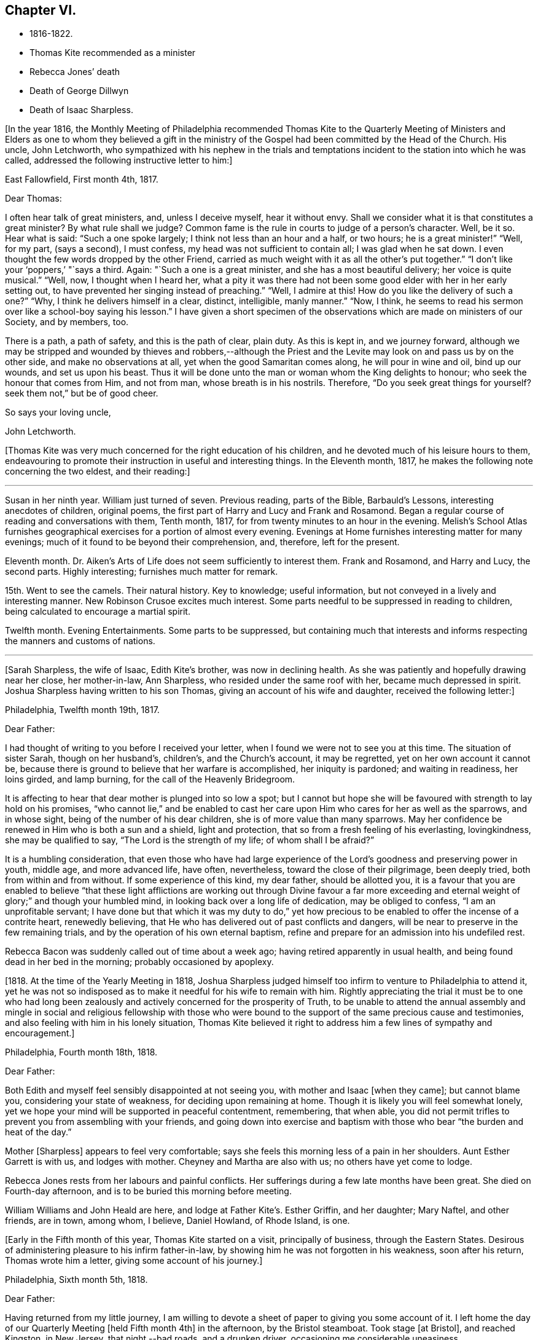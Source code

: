 == Chapter VI.

[.chapter-synopsis]
* 1816-1822.
* Thomas Kite recommended as a minister
* Rebecca Jones`' death
* Death of George Dillwyn
* Death of Isaac Sharpless.

+++[+++In the year 1816,
the Monthly Meeting of Philadelphia recommended Thomas Kite to the Quarterly
Meeting of Ministers and Elders as one to whom they believed a gift in the
ministry of the Gospel had been committed by the Head of the Church.
His uncle, John Letchworth,
who sympathized with his nephew in the trials and temptations
incident to the station into which he was called,
addressed the following instructive letter to him:]

[.embedded-content-document.letter]
--

[.signed-section-context-open]
East Fallowfield, First month 4th, 1817.

[.salutation]
Dear Thomas:

I often hear talk of great ministers, and, unless I deceive myself,
hear it without envy.
Shall we consider what it is that constitutes a great minister?
By what rule shall we judge?
Common fame is the rule in courts to judge of a person`'s character.
Well, be it so.
Hear what is said: "`Such a one spoke largely; I think not less than an hour and a half,
or two hours; he is a great minister!`" "`Well, for my part, (says a second),
I must confess, my head was not sufficient to contain all; I was glad when he sat down.
I even thought the few words dropped by the other Friend,
carried as much weight with it as all the other`'s put together.`"
"`I don`'t like your '`poppers,`' "`says a third.
Again: "`Such a one is a great minister, and she has a most beautiful delivery;
her voice is quite musical.`"
"`Well, now, I thought when I heard her,
what a pity it was there had not been some good elder with her in her early setting out,
to have prevented her singing instead of preaching.`"
"`Well, I admire at this!
How do you like the delivery of such a one?`"
"`Why, I think he delivers himself in a clear, distinct, intelligible, manly manner.`"
"`Now, I think, he seems to read his sermon over like a school-boy saying his lesson.`"
I have given a short specimen of the observations which
are made on ministers of our Society,
and by members, too.

There is a path, a path of safety, and this is the path of clear, plain duty.
As this is kept in, and we journey forward,
although we may be stripped and wounded by thieves and robbers,--although
the Priest and the Levite may look on and pass us by on the other side,
and make no observations at all, yet when the good Samaritan comes along,
he will pour in wine and oil, bind up our wounds, and set us upon his beast.
Thus it will be done unto the man or woman whom the King delights to honour;
who seek the honour that comes from Him, and not from man,
whose breath is in his nostrils.
Therefore, "`Do you seek great things for yourself?
seek them not,`" but be of good cheer.

[.signed-section-closing]
So says your loving uncle,

[.signed-section-signature]
John Letchworth.

--

+++[+++Thomas Kite was very much concerned for the right education of his children,
and he devoted much of his leisure hours to them,
endeavouring to promote their instruction in useful and interesting things.
In the Eleventh month, 1817, he makes the following note concerning the two eldest,
and their reading:]

[.small-break]
'''

Susan in her ninth year.
William just turned of seven.
Previous reading, parts of the Bible, Barbauld`'s Lessons,
interesting anecdotes of children, original poems,
the first part of Harry and Lucy and Frank and Rosamond.
Began a regular course of reading and conversations with them, Tenth month, 1817,
for from twenty minutes to an hour in the evening.
Melish`'s School Atlas furnishes geographical
exercises for a portion of almost every evening.
Evenings at Home furnishes interesting matter for many evenings;
much of it found to be beyond their comprehension, and, therefore, left for the present.

Eleventh month.
Dr. Aiken`'s Arts of Life does not seem sufficiently to interest them.
Frank and Rosamond, and Harry and Lucy, the second parts.
Highly interesting; furnishes much matter for remark.

15th. Went to see the camels.
Their natural history.
Key to knowledge; useful information, but not conveyed in a lively and interesting manner.
New Robinson Crusoe excites much interest.
Some parts needful to be suppressed in reading to children,
being calculated to encourage a martial spirit.

Twelfth month.
Evening Entertainments.
Some parts to be suppressed,
but containing much that interests and informs
respecting the manners and customs of nations.

[.small-break]
'''

[Sarah Sharpless, the wife of Isaac, Edith Kite`'s brother, was now in declining health.
As she was patiently and hopefully drawing near her close, her mother-in-law,
Ann Sharpless, who resided under the same roof with her, became much depressed in spirit.
Joshua Sharpless having written to his son Thomas,
giving an account of his wife and daughter, received the following letter:]

[.embedded-content-document.letter]
--

[.signed-section-context-open]
Philadelphia, Twelfth month 19th, 1817.

[.salutation]
Dear Father:

I had thought of writing to you before I received your letter,
when I found we were not to see you at this time.
The situation of sister Sarah, though on her husband`'s, children`'s,
and the Church`'s account, it may be regretted, yet on her own account it cannot be,
because there is ground to believe that her warfare is accomplished,
her iniquity is pardoned; and waiting in readiness, her loins girded, and lamp burning,
for the call of the Heavenly Bridegroom.

It is affecting to hear that dear mother is plunged into so low a spot;
but I cannot but hope she will be favoured with strength to lay hold on his promises,
"`who cannot lie,`" and be enabled to cast her care
upon Him who cares for her as well as the sparrows,
and in whose sight, being of the number of his dear children,
she is of more value than many sparrows.
May her confidence be renewed in Him who is both a sun and a shield,
light and protection, that so from a fresh feeling of his everlasting, lovingkindness,
she may be qualified to say, "`The Lord is the strength of my life;
of whom shall I be afraid?`"

It is a humbling consideration,
that even those who have had large experience of the
Lord`'s goodness and preserving power in youth,
middle age, and more advanced life, have often, nevertheless,
toward the close of their pilgrimage, been deeply tried,
both from within and from without.
If some experience of this kind, my dear father, should be allotted you,
it is a favour that you are enabled to believe "`that these light
afflictions are working out through Divine favour a far more
exceeding and eternal weight of glory;`" and though your humbled mind,
in looking back over a long life of dedication, may be obliged to confess,
"`I am an unprofitable servant;
I have done but that which it was my duty to do,`" yet how precious
to be enabled to offer the incense of a contrite heart,
renewedly believing, that He who has delivered out of past conflicts and dangers,
will be near to preserve in the few remaining trials,
and by the operation of his own eternal baptism,
refine and prepare for an admission into his undefiled rest.

Rebecca Bacon was suddenly called out of time about a week ago;
having retired apparently in usual health,
and being found dead in her bed in the morning; probably occasioned by apoplexy.

--

+++[+++1818. At the time of the Yearly Meeting in 1818,
Joshua Sharpless judged himself too infirm to venture to Philadelphia to attend it,
yet he was not so indisposed as to make it needful for his wife to remain with him.
Rightly appreciating the trial it must be to one who had long been
zealously and actively concerned for the prosperity of Truth,
to be unable to attend the annual assembly and mingle in
social and religious fellowship with those who were bound to
the support of the same precious cause and testimonies,
and also feeling with him in his lonely situation,
Thomas Kite believed it right to address him a few lines of sympathy and encouragement.]

[.embedded-content-document.letter]
--

[.signed-section-context-open]
Philadelphia, Fourth month 18th, 1818.

[.salutation]
Dear Father:

Both Edith and myself feel sensibly disappointed at not seeing you,
with mother and Isaac +++[+++when they came]; but cannot blame you,
considering your state of weakness, for deciding upon remaining at home.
Though it is likely you will feel somewhat lonely,
yet we hope your mind will be supported in peaceful contentment, remembering,
that when able,
you did not permit trifles to prevent you from assembling with your friends,
and going down into exercise and baptism with
those who bear "`the burden and heat of the day.`"

Mother +++[+++Sharpless]
appears to feel very comfortable;
says she feels this morning less of a pain in her shoulders.
Aunt Esther Garrett is with us, and lodges with mother.
Cheyney and Martha are also with us; no others have yet come to lodge.

Rebecca Jones rests from her labours and painful conflicts.
Her sufferings during a few late months have been great.
She died on Fourth-day afternoon, and is to be buried this morning before meeting.

William Williams and John Heald are here, and lodge at Father Kite`'s. Esther Griffin,
and her daughter; Mary Naftel, and other friends, are in town, among whom, I believe,
Daniel Howland, of Rhode Island, is one.

--

+++[+++Early in the Fifth month of this year, Thomas Kite started on a visit,
principally of business, through the Eastern States.
Desirous of administering pleasure to his infirm father-in-law,
by showing him he was not forgotten in his weakness, soon after his return,
Thomas wrote him a letter, giving some account of his journey.]

[.embedded-content-document.letter]
--

[.signed-section-context-open]
Philadelphia, Sixth month 5th, 1818.

[.salutation]
Dear Father:

Having returned from my little journey,
I am willing to devote a sheet of paper to giving you some account of it.
I left home the day of our Quarterly Meeting +++[+++held Fifth month 4th]
in the afternoon, by the Bristol steamboat.
Took stage +++[+++at Bristol], and reached Kingston, in New Jersey, that night,--bad roads,
and a drunken driver, occasioning me considerable uneasiness.

The next morning +++[+++Third-day]
I reached New York.
Fourth-day was Monthly Meeting there, which I attended;
and having dispatched my business, on Fifth-day evening I took the steamboat for Albany.
I regretted passing the Highlands in the night,
but rose about midnight to get such a view of them as I could,
which was but the majestic outline.
The next morning I saw the Catskill Mountains, still white with snow.
In the evening reached Albany;^
footnote:[Taking 24 hours from New York to Albany.]
and having on Seventh-day morning attended to business there,
went in the afternoon to Troy.
First-day attended morning and afternoon meeting +++[+++in
that place]. Between meetings I climbed a hill,
from which I had a distant prospect of Cohoes Fails,
where the whole Mohawk River is precipitated seventy-five feet, I was told.
I met at Troy agreeable Friends,
and I think it one of the handsomest little towns I have ever seen.
In the evening I returned to Albany, from which, on Second-day morning,
I took my departure towards Boston.
That day passed by Lebanon Springs--the Shaker settlement adjunct,--
and went over the mountain on which said settlement is situated.
There again I saw snow.
We afterwards ascended the Green Mountain,
which is here said to be twenty-five miles over.
On the elevated land spring had not made its appearance;
the ground was not clear of snow, and not a leaflet to be seen.
The farmers are discouraged from attempting to raise Indian corn,
and are substituting potatoes, which yield an abundant increase.
I think they are better than ours,
and they say answer very well for fattening both pork and beef.
Lodged at Northampton, a beautiful town, on the Connecticut River.
The next day rode through a cultivated country one hundred miles, to Boston.
I think in no part of Massachusetts, not even in the mountainous country,
is so much land left in timber as about the Brandywine,
Pa. Most of the way are thick stone fences, and many handsome towns.
Boston is very much improved in buildings since I was there eleven years ago,
but is still the crookedest town I ever saw.
I went to see Friends`' meeting-house, now shut up;
it is next door to the Merchants`' Exchange.
On Fourth-day evening I went to Lynn, and lodged at Micajah Collins.

Next day +++[+++Fifth-day]
attended their Monthly Meeting, which was large; I thought the business well managed.
That evening I went to Salem; lodged at Betsey Purington`'s. Returned next day to Boston;
finished my business there, and on Seventh-day went in a stage to Providence.
Here Obadiah Brown kindly insisted on my staying at his house.
On First-day I attended two meetings.
On Second-day, finding no stage for Hartford, I was obliged to remain.
I spent the morning with Obadiah at +++[+++the house of]
his father, Moses Brown, who interested me much with anecdotes of Job Scott,
who lived with him when he first appeared in the ministry.
He showed me a number of Job`'s letters to him, and interesting books and papers.
After dinner we all went to see the Yearly Meeting school house, now nearly finished.
It is on a very fine and commanding situation.
I afterwards went to William Almy`'s, with whose daughter Anna I was pleased.

Her simplicity and dedication, in the midst of affluence, being very exemplary.
She had just returned from visiting families in a neighbouring meeting.
Third-day morning I started for Hartford,
and was much pleased with the Institution for the Deaf and Dumb +++[+++at that
place]. The pupils appear to be making considerable progress in knowledge.
The superior class, who have been there about a year,
can understand the significant motions of the hands of their
preceptors so as to write down grammatically complex sentences.
They also learn arithmetic.
From Hartford, on Fourth-day, I went to New Haven,
and embarked again the same evening on a steamboat for New York.
Our passage through Hurlgate was difficult.
We reached New York on Fifth-day morning, and on Sixth-day left for Philadelphia.
As I was going down from my lodgings to the steamboat, I met my uncle, John Letchworth,
and my sister Mary, who had just arrived to attend the Yearly Meeting.
I reached home on Seventh-day morning.
Thus I have given you a brief account of every day`'s movements.
I may add, that B. White sailed last Seventh-day for Liverpool;
and that Stephen Grellett,
who was liberated for his northern journey by his own Yearly Meeting,
expects to sail for England on the 15th or 16th of this month,
accompanied by Mary Naftel.

--

+++[+++While passing through Connecticut, Thomas Kite became interested in a fellow traveller,
a young female of pleasant manners and good intellect.
Beside the conversation growing out of the scenery around them,
and the various little circumstances occurring,
she made some inquiries into the doctrines of the Society of Friends;
which not only led him into an explanation and defence of them,
but induced him to present her with a copy of Barclay`'s Apology.
They parted mutually pleased with each other;
and an occasional interaction and friendly interest was
maintained between them until his death.
Her name was Lydia Huntley, since better known as Lydia H. Sigourney.

Thomas Kite was a pleasant travelling companion,
possessing excellent conversational powers, an enquiring mind, a clear head,
and a memory stored with anecdotes.
He had also a facility in drawing others out, and in overcoming the reserve of strangers;
and he rarely, if ever, passed along in a stage or steamboat,
that he did not elicit information from those about him,
and engage them in pleasant and profitable discourse.
He was not forward to obtrude his religious sentiments on such occasions,
but it not infrequently happened that those who became interested in his general remarks,
were desirous to converse on some of the
doctrines of the Society of Friends with one who,
from his dress and address, appeared a consistent member.
Thus he was often enabled to advocate the Truth--
to enlighten the understanding of seeking minds,
and to remove the prejudices of his hearers,
without violating any of the conventional proprieties of life.

His mind was tenderly alive to the spiritual trials and exercises of the young,
particularly such as he deemed under the preparing Hand for usefulness in the Church.
Having written to a female whom he considered of this class,
he received the following reply:]

[.embedded-content-document.letter]
--

[.signed-section-context-open]
Upper Darby, Seventh month 5th, 1818.

It had been on my mind before I left home, to request you to write;
but I was best satisfied to omit it,
hoping you would be influenced by a motive more powerful than that of friendship.

The single eye shall be filled with light;
but I have greatly feared that my eye being evil,
my whole body has become full of darkness.
I know not my vocation;
neither have I much reason to hope that I shall
ever be qualified for usefulness in the Church.
Tis a mournful consideration, and it has often filled me with sadness.
Perhaps if I were willing to be nothing,--to be laid aside as
a broken vessel,--I might witness a preparation for service,
though in a small degree, in the Master`'s house.
Yet think not that I am too much depressed; on the contrary, apathy, insensibility,
more to be deplored than suffering, is my present state.
Continue, my dear friend, your intercession for me,
that "`Light may arise out of obscurity, and my darkness become as the noonday.`"

--

+++[+++After a long period of probation,
the writer of the above letter came forth in the ministry.
Her communications were short,
and her voice in that line was only heard after long intervals of silence.
Her appearances were lively and very acceptable to her friends.

A time of pressure had now commenced in the commercial world,
and many failures among men of mercantile business and
speculators in real estate took place.
This state of things lasted for two or three years.
Thomas Kite having given Stephen Pike a description of
the difficulty in the community consequent thereon,
received the following reply.
It was written after the ice had obstructed steamboat navigation in the Delaware.]

[.embedded-content-document.letter]
--

[.signed-section-context-open]
Burlington, Twelfth month 30th, 1818.

Philadelphia seems to be fifty miles further from us than when
the steamboat afforded an opportunity two or three times a day
to transport ourselves there in a couple of hours.
You mention the overturnings that are taking place in your city.
On reading your account, as at many other times, I have felt that

[verse]
____
Tis pleasant, through the loopholes of retreat,
To peep at such a world.
____

Tis true, I am obliged to ply a business replete with care and difficulty,
but then I am never visited by bank notices;
and though I have no prospect of being quickly rich,
I am not yet obliged to encroach upon my little fund of savings,
but have a trifle to spare.

--

[.embedded-content-document.letter]
--

[.letter-heading]
Thomas Kite to Martha Jefferis.

[.signed-section-context-open]
Philadelphia, First month 29th, 1819.

My business is not very brisk, yet sufficiently so, with frugality,
for a decent maintenance.
I am content with my situation, and have no prospect of change,
and I believe Edith is pretty well satisfied.
To be sure her cares and concerns in her family sometimes are trying,
but afford her a noble opportunity of manifesting forbearance, patience,
and other Christian virtues;
in the peaceful daily exercise of which I hope she and I may be favoured to increase.
My business is not so pressing but I find time, when a duty in the case is apprehended,
to attend a neighbouring meeting;
and am at times favoured with a secret hope that I am not doing my own will therein,
but seeking rather to serve the Holy One in the
Gospel of his Son--an awfully important office!
What manner of persons ought such to be who assume it,
in all holy conversation and godliness?
How far, very far, indeed,
am I from having attained such an establishment
in righteousness as I believe is attainable,
and which we are called to.
May I not settle down into ease and security, but rather be incited to daily vigilance,
that forgetting the things which are behind,
I may press forward towards those things which are before,--
even complete redemption and acceptance in Christ.
And, dear sister, as the wish arises with freshness and fervency, may brother,
and you also, be found pressing forward.
It is the will of the great Head of the Church, in this day of deep degeneracy,
that his people should arise, shake themselves from the dust of the earth,
and go forward.
May you, placed as you are, in a station which makes your example conspicuous,
be favoured day by day with the renewings of Holy help,
enabling you to take your journey before the flock,
speaking by the language of example the invitation, "`Follow us,
as we endeavour to follow Christ.`"
Thus strengthened to overcome the evil in yourselves,
you will be qualified to rule your own house well,
and keeping your authority in the dignity of our Holy Head,
you will be qualified more eminently to take care of the house of God,
as instruments in his hand,
who alone can enable us to work for his honour and our own peace.
Excuse me, dear sister,
for thus speaking to a beloved brother and sister of more experience than myself,
and whose sympathetic desires for my preservation I have.

I had omitted to notice your query concerning dear S. Wilson`'s illness.
She seemed recovering; had been once out,
but was taken on Seventh-day with bilious colic, which, after a painful conflict,
terminated her earthly course on the following Third-day,
There is reason to believe an apprehension had attended her mind,
that her days`' work was drawing to a close.
Well, she was a precious plant in the Lord`'s heritage, and is, doubtless,
transplanted to his everlasting kingdom.
The Church has met with a loss which will be sincerely felt;
her particular intimates will miss her much, for she^
footnote:[A minister of the Southern District Monthly Meeting,
deceased Twelfth month 29th, 1818.]
was much beloved by them.
But it is all well, being his work who does all things well;
who is still able to raise the beggar from the dunghill,
and set him with the princes of his people; to call strangers in to feed his flock,
and to make the sons of the aliens plowmen and vinedressers;
while the children of his family who abide under his forming hand, will not be cast off,
but will be made priests and ministers unto Him.
Thus we have the consolation of believing, that the foundation remains.
Though one generation goes and another comes, the Word of the Lord abides forever.

--

[.embedded-content-document.letter]
--

[.letter-heading]
Thomas Kite to Joshua Sharpless.

[.signed-section-context-open]
Philadelphia, Seventh month 13th, 1819.

[.salutation]
Dear Father:

I wrote to you a few days ago on the state of our health,
and that of the city generally, but no opportunity presented of sending the letter, and,
therefore,
thinking you may have reports which have been
circulated on the subject of the yellow fever,
and feel some anxiety for us, I have concluded to write again.
There have been in the neighbourhood of Market street wharf,
a few cases of malignant fever, of which about five persons have died.
The Board of Health has caused the removal of those who have taken +++[+++the disease]
as fast as they came to its knowledge.
This they deemed a measure of prudent precaution;
as also the cleaning of certain dirty and offensive places in that vicinity.
I know of no new case yesterday or today.
The city in general is remarkably healthy.
My family, excepting little Thomas, enjoy their accustomed health.

The times, as to business, are remarkably dull,
and there have been some considerable failures.
Indeed, the wild speculating spirit which has prevailed,
and which led to the present embarrassments, has met with a serious check.
It is to be hoped that warning may be taken, and a different manner of business adopted,
which will lead to more favourable results.

--

+++[+++Thomas Kite, Jr.,
the third and last child of Thomas and Edith Kite (born Second month 25th, 1818),
was now very unwell, and his mother, soon after the above letter was written,
went with him to her father`'s, in East Bradford,
to try whether country air would not recruit him.
While there, Edith Kite received the following letter from her husband:]

[.embedded-content-document.letter]
--

Samuel Bettle and George Williams left home yesterday on their way towards Ohio.
Perhaps if you had written you could have informed whether uncle John
Letchworth was set at liberty by the Western Quarter.^
footnote:[John Letchworth was set at liberty, and paid a
religious visit west of the mountains,
attending the Yearly Meeting in course.]

From Byberry we hear that our friends there are mourning the removal of Ezra Townsend^
footnote:[An elder; he deceased Eighth month 14th, 1819, aged 60.]
Perhaps a greater loss to that meeting and neighbourhood could not have taken place.
To have a man of his experience and exemplary deportment,
which gave him a great place in the minds of Friends,
removed in the full possession of his powers and usefulness,
seems to have occasioned a general mourning among his neighbours.
But, no doubt, it is in wisdom;
and He who has removed and is removing from the militant to the triumphant Church,
those who have long borne the burden and heat of the day, can, and, we humbly trust,
will continue to qualify those who are made willing in the day of his
power to succeed such in a faithful testimony to the Truth.
May you, and I, dearest,
be among the number of those who are witnessing the cleansing baptisms of the Spirit,
increasing in weight and religious experience, faithfully serving our generation,
and witnessing a gradual preparation for that awful day, when we may be enabled to do it,
in humble hope that our sins are forgiven us for his name`'s sake,
who has loved us and whom we have desired to serve.
Oh, my dear,
it is animating to be favoured with a hope of admission within the
pearl gates to the general assembly and Church of the first born;
and what a tendency such a hope has to raise desires that even here we may be
purified even as He is pure,--that heavenly dispositions may be implanted,
and all unholy affections done away.
But alas for myself! when I consider how far I am from such an attainment,
my own weakness and the strength of surrounding temptations,
my heart is ready to meditate terror.
Pray for me, that, having preached unto others,
I may not become a castaway from Divine favour and acceptance.
I hardly know how to cease,
such is the solicitude unexpectedly awakened for our increasing
dedication to the '`God and Father of our Lord Jesus Christ,
of whom the whole family in heaven and earth is named.`'
But I pause, with recommending us to Him, and to his keeping,
who only is able to keep us from falling,
and to present us faultless before the throne of his glory with exceeding joy.

--

+++[+++The young child continuing ill,--so much so that the mother despaired
of his life,--their stay in the country was prolonged.
On receiving which information Thomas Kite wrote:]

[.embedded-content-document.letter]
--

[.salutation]
Ninth month 7th, 1819.

I feel such a void, in your absence, I hardly know how to spare you longer,
yet if your health, or that of our dear boy requires it, I must endeavour to submit.
I rank among the chief blessings of my life,
my happy connection in marriage with my dearest earthly friend;
and I feel that more than six years`' experience of its
comforts has increased my affectionate attachment.
Yet, while I desire to be grateful to that kind Providence
who has provided me with so beloved a companion,
I also desire to be preserved from such an undue or inordinate affection for the gift,
as might lead to a neglect of the Giver.
Often has the aspiration been excited, that our union,
through the sanctifying influence of our Heavenly Father, may be more and more purified;
and that while we are permitted to feel the comforts which flow from our mutual,
natural affection,
we may experience an enlargement in that blessed communion which is spiritual and divine:
and to this end much have I craved, that we may be frequent and fervent in waiting for,
and feeling after those baptisms which cleanse
the heart and preserve it sweet and tender.
Thus favoured,
may we not hope that death itself will not separate us long?--a
thought calculated to afford the survivor comfort in a trying hour.
Indeed, in every situation we can be placed in on this probationary scene,
how consoling the evidence that we have an interest in Him who has abolished death,
and brought life and immortality to light through the Gospel.
Oh! that this consolation may be ours!

--

+++[+++Although under much anxiety about the health of his child,
Thomas Kite believed it right to mention to the Friends of his Monthly Meeting,
held Ninth month 23rd,
a prospect of religious service which had been long ripening on his mind.
This concern,
as expressed by the Minute granted him was "`to pay a religious visit
to the meetings composing the Monthly Meetings of Exeter,
Roaring Creek and Muncy: also,
the meetings belonging to Centre Monthly Meeting
within the compass of Warrington Quarter.`"
He had the unity of his friends, and the company of his brother-in-law, Joseph Walton.

1820+++.+++ At an adjournment of Philadelphia Monthly Meeting, held Second month 3rd, 1820,
Thomas Kite received a minute to attend a few meetings
within the limits of Abington Quarterly Meeting,
and some in that of Shrewsbury and Rahway.
On the eighth he left Philadelphia to accomplish his prospect,
having Charles Townsend as a companion.
Of this journey some particulars are given in his letters.]

[.embedded-content-document.letter]
--

[.letter-heading]
Thomas Kite to his Wife.

[.signed-section-context-open]
Mendham, Second month 12th, 1820.

I will begin at our departure, which was, as you recollect, no doubt,
on the afternoon of last Third-day +++[+++the 8th]. That
evening we reached Dr. Mitchell`'s at Horsham;
were kindly entertained; and on Fourth-day morning rode to Watson Fell`'s, at Solebury,
to dinner.
While we were there it began to snow; bat we pushed on through it,
and arrived at Henry Clifton`'s, at Kingwood, near night.
We were kindly received, and pleased with meeting our friend Abraham Lower,
who had an appointed meeting there that morning,
and had been detained by the badness of the roads,
the snow not permitting him and his companion proceeding in their chair.

Fifth-day morning, in company with him, I attended the Select Preparative Meeting,
which is held at nine o`'clock, as also the Monthly Meeting, which begins at eleven.
In the afternoon, leaving Abraham, and his companion Joseph Warner, at Henry Cliftons,
we proceeded towards Randolph, in the face of a severe fall of snow,
having Joseph Stevenson for a guide.
By tying our handkerchiefs over our hats and faces,
we secured ourselves somewhat against the driving snow,
and stopped for the night at John Dawes`', an aged Friend,
who lives remote from any other of the Society.
In the welfare of himself and family of daughters,
apparently amiable and intelligent young women, we were much interested.

In the night a large quantity of snow fell, in consequence of which,
instead of reaching Randolph on Sixth-day, as we expected,
we scarcely exceeded half that distance.

Such travelling I never saw; snow-drifts nearly or quite to the horses`' backs.
Frequently having to break the road for considerable distances;
at other times getting into fields to avoid heavy drifts--altogether obstructed our
progress so much that it was noon by the time we had travelled about six miles.
Towards evening we arrived near a tavern, but hearing they were without hay,
and probably without oats, we petitioned a Presbyterian farmer to take us in,
who willingly consented.
His wife, we found, was descended from Friends; himself very zealous +++[+++in his belief]
yet not bigoted.
His brother-in-law, a physician, was present,
and much interesting conversation relative to our principles, occupied the evening,
towards the close of which way opened for a religious opportunity.
Indeed, unlike any former journey,
my way has opened in several families already for services of this kind, to my own peace.

This morning +++[+++Seventh-day the 12th], we have also had our difficulties,
though on the whole travelling is rather improved.
We have come (having parted with our guide) about twelve miles to Aaron Boker`'s,
who formerly lived in Philadelphia, and whose wife is a member.
+++[+++At his house]
we have just dined.
We have about nine miles to go this afternoon, which,
with calling a few minutes on Samuel H. Cox, which we propose to do,
will probably occupy us till near night.
To morrow +++[+++First-day]
we propose being at Randolph Meeting--and nothing further is clear at present.

As you know how deeply I was depressed under the prospect of leaving home,
I think it right to say I have been remarkably supported in calmness and contentment;
so that nothing I have met with has been hard to bear, and scarcely unpleasant.

--

[.embedded-content-document.letter]
--

[.letter-heading]
Thomas Kite to his Wife.

[.signed-section-context-open]
Randolph, Second month 14th, 1820.

I wrote from Aaron Boker`'s, bringing my account down to Seventh-day afternoon.
After leaving his house we rode to Samuel H. Cox`'s, who professed himself glad to see us.

After a short visit we pursued our way towards this place,
but found such heavy snow-drifts that it seemed impossible to get our horses through.
We had to dismount and encourage them to plunge
onward a few paces and then stop them to rest,
as my mare in particular seemed ready to give out.
At length we reached a beaten road which lasted nearly to this place,
+++[+++our way was then along]
a road which no one had passed.
We endeavoured to hire a man to go with us;
but he told us he was afraid it would kill his horse to go through the snow.
So we were obliged to venture without a guide and night coming on,
very great was our difficulty,--often we were on the point of giving out.
My colt having scarcely strength or patience to get through the drifts, was kicking,
and plunging and exhausting herself, while I wading and falling about,
was endeavouring to guide her by the bridle.
At length we gave out.
After getting the horses onto a bank in the wood, I left Charles with them,
and plunged into the snow, to endeavour to reach a house,
the light of which glimmered through the darkness.
We knew from information +++[+++this house]
must be that to which we were bound.
I left the road to try the fields,
but the darkness not permitting me to distinguish the drifts, I frequently fell,
and thought of Thompson`'s description of a man perishing in the snow.
Having regained the road, I reached Thomas Dell`'s house much exhausted,
in a profuse sweat, and glad to get there.
He (T. D.) kindly sent three stout sons to Charles`' assistance,
and they succeeded in getting our horses through.

Charles says he had a time of very comfortable meditation in the woods.
A good supper cheerfully prepared by kind and hospitable friends was very refreshing.
We yesterday, First-day, attended the meeting here, which was large for the place,
many of the neighbours attending.
It was, I trust, a solemn and profitable opportunity.
As there is said to be no suitable stopping place between this and Hardwicke,
distant 18 or 20 miles, and we have had so much bad road, we concluded +++[+++yesterday]
to rest until this morning and then set out with
a view of being at meeting there tomorrow.
We are now waiting for breakfast.
Last evening Abraham Lower and company again met us,
they having been at Harchvicke Meeting in the morning, and come on in a sleigh.
They are bound to Railway to the Quarterly Meeting.
'`My mind continues to be sustained in quietness and resignation,
which I esteem a favour indeed.

--

+++[+++A short account of the rest of this journey is contained in
the following extract from a letter to his father-in-law.]

[.small-break]
'''

Second-day the 14th. We rode to Hardwicke, formerly Great Meadows,
where on Third-day we had a meeting; and that afternoon crossing the Delaware on the ice,
we passed through the Water Gap to Stroudsburg.
There we waited to attend their usual week-day meeting on Fifth-day,
and rode in the evening to Easton,
and were kindly entertained at the house of Mordecai Churchman.
Sixth-day we rode to Richland expecting to have a meeting there on Seventh-day;
but on arriving at 2 o`'clock found Friends going into the meeting-house to a
meeting of Amos Peisley`'s. Tired as we were we attended this,
and way opened to relieve my mind,
so that on Seventh-day we felt at liberty to return home.

[.small-break]
'''

+++[+++A few days after Thomas Kite left Randolph,
the following letter was addressed to him by a friend, of that place.]

[.embedded-content-document.letter]
--

[.letter-heading]
Hyale Ann Sammes to Thomas Kite

[.signed-section-context-open]
Randolph, Second month 17th, 1820.

It has been on my mind this sometime to write you a letter,
feeling drawn towards you in that love which unites
together the children of our Heavenly Father,
and causes them to feel near one to another, when distant as to bodily presence.
These can sympathize with each other in their trials and exercises,
and can also rejoice with them in their consolations.
Dear brother, for I believe I may call you so,
I have often thought of you since I saw you at Shrewsbury.
I esteem it a favour that you should have taken notice of me, and felt for me,
a poor unworthy creature, one of the least among the thousands of Israel,
if numbered among them at all.
Yet I feel the evidence that I sincerely desire the welfare of my fellow mortals.
Unto God would I commit my cause,
who alone can qualify his humble depending children and
prepare them for his work and service.
I know without Christ I can do nothing.
May I always, look to Him with an eye of faith.
He is my only helper; and I desire no other.
May we be encouraged to go in the way of his holy leading, casting all our care upon Him,
for He cares for us.

--

+++[+++Soon after reaching Philadelphia,
Thomas Kite received a letter from his friend John Phillips,
an elder of New Garden Monthly Meeting, Chester County, a portion of which is given.]

[.embedded-content-document.letter]
--

[.signed-section-context-open]
Kennet, Second month 22nd, 1820.

The choice little, weakly, Mildred Eatcliffe was here,
and in this neighbourhood about two weeks past;
and I thought her much favoured in some close and feeling testimonies among us.
She is busily travelling this cold weather.
My wife +++[+++Lydia Phillips, a minister,]
got home about six weeks since.
She was away about six months, and much favoured with health nearly all the time.
They went through the State of Ohio, part of Indiana, Kentucky, Tennessee,
North and South Carolina, so through Virginia, home.
They attended the Yearly Meeting in Carolina, which they thought a favoured one, +++[+++having]
a large number of innocent, goodly Friends,
who treated them with much kindness and affection.

I have no doubt they kept open houses in the fullest extent of the word.
Rachel Barnard^
footnote:[A minister of New Garden Monthly Meeting travelling with Lydia Phillips.]
took a bad cold when about Cincinnati, with some fever; she got a little better, went on,
came to Carolina, and the meeting-house +++[+++being]
open and without fire, and the weather uncommonly cold for the season, she got it renewed.
She was frequently unwell on her way home, and +++[+++has not been]
very well since.

--

+++[+++In a letter to Joshua Sharpless dated Fifth month 29th, 1820, Thomas Kite says:]

[.embedded-content-document.letter]
--

William Foster, so long expected, has arrived from England.
He is but 33 years old.
His prospect is to visit Friends and others on this continent,
and some of the West India Islands.
After New York Yearly Meeting he expects to go to New England.

--

+++[+++George Dillwyn, that venerable minister of the Gospel of Christ,
having by a fall during the preceding winter injured his hip,
had been since that period declining in health.
On the 23rd of the Sixth month, 1820, he was released by death,
having a few months before completed his 82nd year.
The following letter gives some account of his latter hours.]

[.embedded-content-document.letter]
--

[.letter-heading]
Stephen Pike to Thomas Kite

[.signed-section-context-open]
Burlington, Sixth month 23rd, 1820.

[.salutation]
Dear Friend:

As sad intelligence is of rapid flight,
you will perhaps have learned before this reaches you,
that "`a prince and a great man has this day fallen in Israel.`"

Our doubly-honoured and beloved friend George Dillwyn,
being removed by the hand of death from this scene of
his long continued and very useful labours.
My first impressions on hearing of the circumstance were solemn,
but not accompanied with much of the sadness produced by deep regret;
for I am fully convinced that having fought the good fight and kept the faith,
his course is finished with the approbation,
and by the appointment of Him whose wisdom and goodness are both without bounds.
The suddenness of the change was rather surprising;
though it was not supposed he would continue long with us,
as he had in addition to his hurt, the cholera morbus.
He was free for a day or two past from the latter complaint, +++[+++and]
it was thought he might continue some weeks longer.
He conversed, as I understand, very freely and pleasantly with those around him,
and said, that, except his lameness, he felt as if he were well.
In this situation he went to sleep and never awaked,
but passed away quietly about five in the afternoon,
without any symptoms of approaching dissolution,
except a little unusual motion in the muscles of his face.
I find that the`' impressions of others on this occasion are
similar to my own--those of solemnity without sorrow.
After an unusually long pause at the tea table, John Cox, in a very solemn manner,
expressed a short exclamation to this effect:
"`We would not approach you with unhallowed lips, but we feel engaged to say,
'`Your name is as ointment poured forth, therefore do the virgins love you.`'

George`'s poor widow, now a little childish,
who has been very fondly and strongly attached to him
during upwards of 60 years that they have been united,
feels the separation very greatly.
She obtains the sympathy of her friends.

--

[.embedded-content-document.letter]
--

[.letter-heading]
Thomas Kite to Joshua Sharpless

[.signed-section-context-open]
Philadelphia, Sixth month 26th, 1820.

[.salutation]
Dear Father:

I thought it might perhaps interest you
to hear of the removal from the present scene,
of two precious Friends,
the one in the meridian the other in the declining years of life,
George Dillwyn and Mary Morris, wife of Israel.

The latter was under nomination from our Quarterly
Meeting to visit some of the meetings belonging to it;
and was to have started on Sixth-day.
The day previous she was taken with cholera morbus,
which carried her off in twenty-two hours.
She dying about 4 o`'clock on Sixth-day morning.
She was a sweet-spirited Friend, very useful in her family and meeting,
and had for some time past, appeared in the ministry.
I went out to Merion to the funeral on Seventh-day afternoon.
It was largely attended and a sweet solemnity was thought to prevail;
several testimonies being borne under a sense of
the blessedness of those who die in the Lord.

Dear George Dillwyn since his hurt, has been rather declining;
and was also taken with cholera morbus, but appeared to obtain relief,
so that on Sixth-day, conversing cheerfully with his friends, he said,
that except his lameness he felt quite well.
Thus circumstanced he went to sleep, but never awoke,
passing quietly away to the mansion prepared for him,
without any symptom of approaching dissolution excepting a
little unusual motion of the muscles of his face.
Though it feels solemn, yet there is no cause for sorrow; full of years,
as a shock of corn fully ripe, having kept the faith and finished his course,
he no doubt enjoys the crown laid up for the righteous.

--

+++[+++During the summer of this year, 1820,
a few cases of highly malignant bilious fever occurred in the City of Philadelphia,
which, of course,
gave occasion for an alarm through the country that the
yellow fever had once more visited the place.
Thomas Kite went to Lancaster County during the Eighth month.]

[.embedded-content-document.letter]
--

[.letter-heading]
Stephen Pike to Thomas Kite

[.signed-section-context-open]
Burlington, Tenth month 1st, 1820.

Elizabeth Foulke,^
footnote:[Elizabeth Foulke was a minister belonging to Philadelphia Monthly Meeting.
She died Tenth month 19th, aged 63 years.]
who is next door to us, is thought to be sinking pretty fast.
It is the doctor`'s opinion that she is not likely to remain long.
She has suffered a great deal; and as there is no hope of her recovery,
I shall be glad to hear of her release.
It is a great favour that she has the full and proper exercise of her faculties,
though within a few days she declines conversation.
She appears frequently to be in private supplication,
which shows the foundation of her hope.

--

[.embedded-content-document.letter]
--

[.letter-heading]
Thomas Kite to Joshua Sharpless

[.signed-section-context-open]
Philadelphia, Tenth month 13th, 1820.

[.salutation]
Dear Father:

Hearing from brother Isaac of your increased suffering,
has awakened feelings of sympathy and commiseration.
Under the anguish which I can readily conceive you must endure,
I have felt a desire that the power and presence of Israel`'s Shepherd may be witnessed,
enabling you to support with a degree of patience those remaining probations,
which will probably before long wear out the poor afflicted tabernacle,
and release the immortal part to its everlasting home.
It has not been uncommon, I believe, in the wisdom of Him whose counsel is unsearchable,
for his dear children near the close of lives of dedication,
to be closely tried in many ways, even as to a hair`'s breadth.

And it is not marvellous that it should be so,
when the Great Pattern submitted to the same cup and baptism.
Great, no doubt, was his distress, both of bodily suffering in his humanity,
and a sense of the sins of a fallen race, when He cried out, "`My God, my God,
why have you forsaken me?`"
Yet soon the conflict ended, and He ascended to his God and our God:
and though his followers who have endeavoured to continue with Him may be at seasons,
when the bitterness of anguish is felt, almost ready to conclude they are forsaken,
yet the everlasting Arm is underneath,
and for the elects`' sake those days of suffering will be shortened, the conflict ended,
and they enabled to ascend to their prepared mansions,
triumphing in the power of an endless life, over death, hell and the grave.
A firm persuasion that this will be the blessed end and consummation of all your trials,
my dear father,
has afforded some comfort under the trial which
your increased afflictions have occasioned.
An end unspeakably glorious.
No more pain, neither sorrow nor crying, and God himself shall wipe all tears away.
I might enlarge further, but hope this will suffice you.
I have had feeling with you.
Edith sends her love,
and also unites with me in the expression of it to mother and sister;
who we hope will experience the fulfillment of the promise,
"`As is your day so shall your strength be.`"

--

+++[+++In the Tenth month Thomas Kite attended the Southern Quarterly Meeting,
and beside the labour which fell to his share in the public meetings,
he appears to have had frequent religious opportunities in families, visiting,
as way opened, the afflicted.
He was absent from home on this little journey about eight days.]

[.embedded-content-document.letter]
--

[.letter-heading]
Thomas Kite to Joshua Sharpless

[.signed-section-context-open]
Philadelphia, Twelfth month 19th, 1820.

[.salutation]
Dear Father:

Our cousin Ann Yarnall departed this life last Seventh-day night,
continuing to the last, when not under the influence of delirium,
supported in her mind by a comfortable hope that she was about
to be gathered to the habitation of the blessed.
Her remains were yesterday deposited in our burying place;
and in the evening a number of her connections being collected at her late abode,
a religious opportunity took place,
in which the covering of Divine Good was eminently witnessed.
I was present, having gone there from an apprehension of duty,
not knowing that so many were likely to be there.
Testimony was borne to the sufficiency of that Divine power that enabled her
to be faithful in the line of duty--to visit the sick and afflicted,
and minister to the necessities of the poor;
and the young people were invited to bow to the operation of it,
that they might become qualified thereby,
to fill up their allotted portions of duty in the church and in the world.
The blessing of having the Lord for their friend
in the trying hour of approaching dissolution,
was set before them.
Among others,
Elizabeth Pitfield was very sweetly engaged in a strain of persuasive Gospel ministry.
Poor cousin Nathan^
footnote:[Nathan Yarnall, then labouring under alienation of mind.]
has been informed of his wife`'s decease, and was brought in the morning to see the corpse.
He was sensibly affected;
and his behaviour was more quiet and composed than has of late been common.

I thought you would, perhaps,
be willing to hear that on First-day last I had a meeting in
the morning with the male convicts in our prison.
About three hundred and ninety were present.
Their deportment on the whole was becoming,
and there were many of them very attentive to what was offered for their consideration.
In the afternoon I had the company of the female convicts, in number not exceeding forty,
who were also commendably quiet and orderly.
The flowing of gospel love was felt in both the opportunities,
and its message declared to them, I humbly hope, in a degree of his authority,
who was anointed "`to preach deliverance to the captives,
and the opening of the prison to them that are bound;
to preach the acceptable year of the Lord.`"
If any of their hearts were at all reached, to Him be the glory.

--

[.embedded-content-document.letter]
--

[.letter-heading]
Thomas Kite to Edith Kite

[.signed-section-context-open]
Philadelphia, Eighth month 22nd, 1821.

Since you left several friends have deceased.
Josiah Hewes, on Fifth-day evening; John Alsop, on First-day morning.
Having called to inquire after the latter, I was present at his close,
which was remarkably quiet.
Though solemn, yet the scene was attended with calm and pleasing sensations to my mind.
John Wilson, a nephew of Joshua Harlan, was buried last evening,
and this morning Ludawick Laws is to be interred.
He went to the sea shore, I believe, in usual health, a few days ago for bathing,
was taken with bilious colic, which terminated his life.
Thus are we furnished with admonitions to endeavour to
be ready when the time of our dismission comes.

--

+++[+++In the early part of the Eighth month, Thomas Kite,
having business requiring his attention in New York, took his wife with him there.
His daughter, Susanna, then at the house of her uncle, Cheyney Jefferis, on a visit,
wrote him a letter, directed to Boston.
He replied to her in a pleasant manner,
calculated to please a child of twelve years of age,
who was very fond of cats and kittens,
and had in the letter enquired after her feline favourites at home.]

[.embedded-content-document.letter]
--

[.signed-section-context-open]
Philadelphia, Eighth month 21st, 1821.

[.salutation]
Dear Daughter:

I received your very acceptable letter, not at Boston, but at home.
You were mistaken in supposing my intention to be to go so far as Boston.
You have, no doubt,
heard of your mother being at her father`'s. We returned from New York on Fourth-day last,
and found your uncle Nathan +++[+++Sharpless]
here, prepared to take her out.

You will probably get to see her.
She took Rebecca with her, and has left her at Concord, I expect.
Susan Renouf +++[+++a domestic in the family]
is at grandfather Kite`'s. Our house is very quiet and lonesome.
The cat and kitten are in very good health, as far as we may judge from appearances,
for though the old one seems rather sedate, the young one is frolicsome enough.
It is quite agreeable to hear that you are going to school.
Be diligent, and, dear child, don`'t be wild, but endeavour to be a good girl.
You are not too young to have serious thoughts of your duty to your great Creator;
and I hope when you sit in meeting, and at other times,
you feel desirous to live in his favour, and have Him for the Guide of your youth.
This is your affectionate father`'s wish for you.

I went out to Frankford last evening to see your aunt Abi +++[+++Walton],
and returned this morning.
The family there is in usual health.
Your grandmother is not quite well, though better than she was a few weeks ago.
Your grandfather has gone to Byberry.
I have little more to add at present, except to desire my love to your uncle, aunt,
and the children.
And please mention to little Joshua, that father sends his love to him.

--

[.embedded-content-document.letter]
--

[.letter-heading]
Thomas Kite to Joshua Sharpless

[.signed-section-context-open]
Philadelphia, Tenth month 16th, 1821.

[.salutation]
Dear Father:

It has been a time of uncommon sickness in many parts of the country,
and also in the city; mostly with those who have been spending some time out of town.
We know of no neighbourhood near the city where
it has been much more mortal than at the Asylum.
Several have died there.
Our cousin, Nathan Yarnall, among them, though not of the prevailing fever.
On Seventh-day afternoon he appeared to go into a kind of stupor,
after having eaten his dinner, which increased, and about half-past one at night,
he quietly departed.
Sister Abigail Sharpless accompanied Edith and me to the funeral on Second-day,
at Frankford.
It was very small,
but one of uncle Ellis`' family being there occasioned
by the prevalence of the fever in the family.
Uncle, aunt, Sarah, and Edward, had been sick with it.
Of these, uncle is supposed to be the most unwell.
Indeed, his situation is thought critical.
Sybil Dawes deceased a few days ago.
During the early part of her illness, which lasted, perhaps, ten days,
she appeared favoured with a renewed visitation of Divine goodness,
in which past failings were brought into view, and forgiveness experienced,
so that a reconciliation to the prospect of the closing scene was mercifully afforded.

--

[.embedded-content-document.letter]
--

[.letter-heading]
Sarah Humphreys to Thomas Kite

[.signed-section-context-open]
First month 8th, 1822.

I feel much interested for the welfare of Zion and the enlargement of her borders,
and my heart mourns for the desolation of that part +++[+++Radnor Monthly Meeting]
of the vineyard,
and believe the work is marred on the wheel by
an unwillingness in some to serve the Lord,
who seem as if they would not so much as touch a burden with one of their fingers;
and by the expressive language of conduct are saying,
we will not have this man to rule over us.
Oh, what lovely plants in the Lord`'s garden might some of these be,
if they were but willing in simplicity to yield themselves into his hands,
to be anything or nothing, as He might see fit!
How would He qualify such to go forth as valiants who are '`now lying as among the pots!
Truly our sufficiency is not of ourselves, but of God, and our help comes from Him,
and not from man, whose breath is in his nostrils--and whereof is he to be accounted of?
I feel as one of the weaklings of the flock, and one of the least in the family,
needing the prayers and the help of the rightly
exercised that I fall not to the right or left.
Weak as I am, the desire of my heart at this time is,
that all who see and feel the necessity for faithfully labouring as God may give ability,
may seek to be preserved in that state of true humility,
as to be willing to do the meanest office in the King`'s
house,--to bear the cross and despise the shame,
that so the blessed cause of Truth and righteousness may be exalted in the earth,
and they at last, when their day`'s work is done,
may be set down at the right hand of God, far above all principalities and powers,
bearing the inscription of "`holiness unto the Lord!`"

Under a previous feeling of love, flowing, as I humbly trust, from the Father of Mercies,
I bid you, affectionately, farewell.

--

[.embedded-content-document.letter]
--

[.letter-heading]
Thomas Kite to Joshua Sharpless

[.signed-section-context-open]
Philadelphia, First month 12th, 1822.

[.salutation]
Dear Father:

The Yearly Meeting`'s Committee are at present visiting
the Monthly Meeting of Burlington and Haddonfield Quarterly Meetings.
We hear William Forster has gone into the Illinois country.
Geo. Withy was at Washington on First-day last, wishing to have a meeting in the Capitol;
but a Baptist preacher having had a previous grant, he was disappointed.
It was uncertain whether he would stay over another First-day.
Thos.
Evans, son of Jonathan, is his companion in this southern journey,
which will probably extend to Carolina.

I have heard of your more comfortable state of health,
and I have felt tender desires that whether it may please the Supreme Control]
er of events still further to restore ft) health,
or whether increasing pain and weakness may be attendant,
your mind may be preserved in the everlasting patience,
deeply anchored on Him who has been your morning light,
your strength in the meridian of your day, and, I trust, will be your evening song.
Paul, that experienced servant of Jesus, was deeply tried with a thorn in the flesh,
the messenger of Satan sent to buffet him.
We hardly know what particular trial he alludes to;
perhaps it was the irritability of a temper naturally quick and ardent.
Whatever it was, he sought its removal.
"`I besought the Lord thrice,`" said he,
"`that it might be taken from me,`" and the gracious answer was,
not that he should be exempt from the trial, but sustained under it:
for My grace is sufficient for you, for my strength is made perfect in weakness.`"
Very encouraging for those who may, like Paul, be tried,
singly to depend upon the sufficient grace of our Holy Redeemer, who,
having loved his own, loves them unto the end, and enables them, through his power,
to overcome all the propensities of corrupt nature, and finally to triumph over death,
hell, and the grave.

--

+++[+++Thomas Kite`'s oldest daughter, Susanna,
was placed at Westtown Boarding School in the latter part of the Fourth month, 1822.
Her first letter on the 24th,
tells other childish griefs--her alarm the first morning after
her arrival at the sound of the great bell,
calling the scholars to arise; as she thought, in her half-awakened state,
that she was in the city and heard the fire-bell.
She appears to have been afflicted with home-sickness--had had a
hearty cry--and thought herself thereby disqualified to write.
Under date of Fifth month 4th, her father thus wrote to her.]

[.embedded-content-document.letter]
--

[.salutation]
Dear Susanna:

I was disappointed in not receiving a letter from you by the last stage.
If permitted, I should like to hear from you frequently.
You can be at no loss for subjects to write on which will interest your parents,
who feel anxiously solicitous for your good every way.
Your studies--your companions--the little incidents of
the school--your meetings for worship--all these,
and many other subjects, will prove to us interesting from your pen.
We feel for you,
not doubting that at first the trial to your feelings in being separated,
will be considerable.
It is so to ours.
But be encouraged;
attention to your business will assist in shaking off unprofitable regrets;
and you will soon feel comfortable amidst your new associates,
towards all of whom I wish you to behave with perfect kindness,
while you are not very intimate, except with a few.

--

+++[+++Susanna, having informed her parents in one of her letters,
that it was against the "`order`" of the school for her to have been
thus employed at the time she wrote it--her father replied:]

[.embedded-content-document.letter]
--

[.signed-section-context-open]
Philadelphia, Fifth month 9th, 1822.

Pleasant as it is to receive letters from you,
I have no wish you should infringe the rules of the school,
nor even go counter in the least degree to the wishes of the teachers.
When you have an opportunity to write,
begin a letter and add from time to time until the paper is full.
Write as neatly as you can.

It is my particular wish that your behaviour may be
toward your teachers both respectful and affectionate.
Never appear heedless or unmindful when addressed by them,
but endeavour by prudent conduct to gain their confidence.
It will add much to your comfort, and afford your mother and myself sincere satisfaction.
I will just add, while I am advising you,
a hope that you will be particularly careful of your deportment in meeting.
Let it be serious, and, dear child,
endeavour to have your thoughts collected as in the presence of the Holy One,
that thus a qualification may be furnished you to worship; to rejoice in his goodness,
to fear before him, to choose him for your portion,
to say unto him in the secret of your heart, "`My father,
you are the Guide of my youth.`"
Oh! that you may be thus favoured.
How earthly distinctions and earthly advantages fade
when compared with these spiritual blessings.
Learning is good; the outward comforts of life are good;
it is a favour to have kind parents and affectionate friends;
but what are these compared with being the sons and daughters of the Most High,
instructed in the school of Christ,
and united to the blessed society of the saints in light.
Keep this in your view above all other acquisitions or advantages.
The benefit will be experienced not only here but hereafter;
for godliness is profitable unto all things, having the promise of this life,
and that which is to come.

Now, for news.
George Withy had a meeting for the young people of the city on Third-clay afternoon.
A great collection--but he did not preach; a great disappointment to many.

--

+++[+++After visiting his daughter at Westtown, Thomas Kite wrote to her, Fifth month 17th.]

[.embedded-content-document.letter]
--

When I left you on Second-day evening, I went to your grandfather`'s to lodge.
In the morning I walked up to the top of Osbourne`'s Hill,
and heard the music of the little birds,
as well as feasted my eyes with the delightful prospect
of the cultivated hills of the Brandywine.
I have seen few more lovely landscapes in my travels.
We went to Concord to the Quarterly Meeting, and lodged at Samuel West`'s, near Chester;
attended Chester meeting on Fourth-day, where was a marriage;
dined with the wedding company, and reached home in the evening.
I have but little to say more than this; frequently ask yourself in your amusements,
'`Would my father approve of this?`'
My dear child, your preservation in innocency is a wish that is very near my heart.

--

[.embedded-content-document.letter]
--

[.letter-heading]
Thomas Kite to his daughter Susanna.

[.signed-section-context-open]
Sixth month 17th, 1822.

I do not wish for you, my dear, anything far beyond the common standard,
yet I do wish for your diligent improvement of the faculties you are favoured with.
Not that you may shine and be applauded,
but that you may be qualified to discharge your
duty in any situation of your future life.
The habit of industry is of great consequence,
and when we consider how uncertain all temporal possessions are,
it seems peculiarly important that we acquire habits in youth
which may render it easy to labour for a subsistence,
in case it should become necessary.
Far more important is the habit as regards the concerns of the immortal part in us.
In this respect we should be diligent, fervent,
labouring to know ourselves to be redeemed from wrong things, from every habit,
passion and propensity which will render us unacceptable in the Divine sight.

--

[.embedded-content-document.letter]
--

[.letter-heading]
Same to Same.

[.signed-section-context-open]
Sixth month 22nd, 1822.

I saw the Superintendent yesterday,
and received from him a pleasant account of your health and cheerfulness.

I do not want you to lose your affectionate regard for your friends at home;
but I do want you to feel entirely contented where you are,
so long as it appears best for you to remain there.
This disposition will be valuable in assisting
you to prosecute your studies to advantage;
for, remember, you are not sent to Westtown to be amused, but to study,
and this implies diligence, attention, assiduity.
Nothing valuable is to be obtained without labour.
I wish you particularly to endeavour to cultivate a habit of abstraction,
as essential to mental improvement.
I mean that you think only of the subject before you.
If you allow your mind to be drawn aside by every trifle that occurs,
or thought that presents,
it is hardly possible you can lay in a good stock of valuable knowledge.
Keep close to the study before you,
endeavouring thoroughly to understand it--passing over
nothing without clearly comprehending it,
conquering weariness, disgust and the love of indolence.
In this way, my dear daughter, you will answer my design in sending you to school,
and lay up such a foundation of useful learning as will
be pleasant to yourself and us in future days,
should your life be spared to us.

David Cope came with your uncle Cheyney to attend some meetings in the city.
He lodged at our house.
Our friend Sarah Hopper is deceased.
She had been a remarkably healthy woman, but since last fall her health has declined,
and of late rapidly so.
She was buried on the day appointed for the marriage of
her brother John Tatum to Anne Biddle.
Her own daughter`'s marriage is also postponed.
She will be much missed in her large family.
The children will feel the absence of such a counsellor and friend,
but if they apply to that Almighty Being, who has, no doubt removed her in wisdom,
we have room to believe, that being the father of the fatherless,
he will condescend to be the Guide of their youth.

--

[.embedded-content-document.letter]
--

[.letter-heading]
Thomas Kite to his daughter Susanna.

[.signed-section-context-open]
Philadelphia, Sixth month 30th, 1822.

Circumstances prevented my writing to my dear daughter by the last stage.
'`I think I mentioned your mother`'s visit to Woodbury on Seventh-day week.
She did not return till Fourth-day morning,
when she and I attended the meeting at Twelfth street,
when John Tatum and Anne Biddie accomplished their marriage.
I cannot say I was pleased with your observations respecting your food at Westtown.
Were you in a humble, contented disposition,
you would feel that such fare was not only better than your deservings,
but cause of thankfulness to the bountiful Feeder of the human family.
This leads me to mention what, perhaps, you have not heard,
that in Ireland the poor are suffering for lack even of the coarsest food.
In many parts last year the crop of potatoes failed, and the horrors of famine,
and consequent disease, have been experienced.
When next you take your plentiful meal, remember,
that to thousands it would seem a feast of delicacies.
There has been a great fire in Baltimore; about thirty houses destroyed,
and much distress experienced.
Thus is there continually occurring something to
call forth our tender commiseration for others;
and the sympathy we now give, we know not how soon we may need.
This life is made up of changes.
They, and they only, who, endeavouring to live in the fear of the Lord,
and in obedience to his will, are prepared for every change.
It is declared, "`all things, work together for good to them that love God.`"
I long more than my pen can express, that in your young and tender years,
you may be brought into the love of the Heavenly Father,
and into the experience of his favour.
Oh! how religion dignifies and adorns the beloved youth,
enabling them to fill up with propriety every station
in which the providence of the Almighty places them;
and when their pilgrimage is terminated,
how it opens to them an access to that blessed company that
surround the throne of the Eternal in never-ending bliss.
May a life of religion be your deliberate choice, that, having lived the life,
you may die the death of the righteous.

--

[.embedded-content-document.letter]
--

[.letter-heading]
Same to Same.

[.signed-section-context-open]
Seventh month 5th, 1822.

[.salutation]
Dear Susan:

You know not the parental anxiety I feel for your welfare every way.
It is impossible for you fully to appreciate it; but you are old enough to know,
that the course of life I wish for you, will conduce to your happiness,
to present peace--contentment in every situation--and
if persisted in to the close of life,
it will open the cheering hope of a blessed immortality.

13th. It often happens to people who seek pleasure by change of place,
that they come home disappointed.
Happiness depends less on outward situation and circumstances
than on the inward disposition of the mind.
With a humble sense of how little we deserve,
and a grateful sense of how much Providence has done for us,--
a lively wish to fulfill all our own particular duties,
and a continued endeavour to make all those around us comfortable,--
we can hardly fail to become in a considerable degree happy,
let oar outward situation be what it may.

19th. I spent nearly two days with +++[+++his wife and family in Jersey],
enjoying those beauties of nature, of which I perceive by your letters, you are sensible.
Let us raise our hearts to the contemplation and love of the bountiful Author of nature,
who has given us all things richly to enjoy.

26th. On looking at your letters I find another question unanswered.
You say, speaking of our coming to see you, "`if you all come at once,
how can I part with you all?`"
Now, perhaps, to save your feelings, we had better stay away altogether.
Do you think so?
Dear child, you must endeavour to control your feelings, and discipline your mind.
Close attention to your studies will be a good way to get the
better of your excessive longings and anxieties about us.
We prize your love very highly,
but would rather it were shown in doubling your diligence at school,
that you may be the sooner restored to us.

There have been many deaths; some of them so sudden as loudly to give the warning:
"`You also be ready!`' A serious consideration of the
end of life is proper even in the season of youth,
and it is not incompatible with cheerfulness, though it excludes levity.
May the blessing of Providence be your experience.

30th. There are some practices which unthinking young persons have fallen into,
which I wish you to avoid, such as speaking unhandsomely of their places of learning.
This marks a very unpleasant state of mind.
The Institution in which you are now placed had its origin in a concern for
the guarded religious education of the youth of our Society;
and a little reflection must teach you, that in order to attain that end,
a degree of method, order and restraint must be introduced,
which is somewhat irksome to young minds.
It is, +++[+++however,]
ungrateful in such who know they are deriving essential benefits from the school,
to speak ill or complain; and particularly would it be unbecoming in you,
who were sent there at your own request.
I speak this as a caution, not only now while at school, but when you leave it,
that you may be particularly guarded on this point.

Another disagreeable practice with some children is finding fault with their teachers,
or ridiculing them to their young companions.
I know not that you ever did so, but I warn you affectionately against such a procedure.
Many are the trials of teachers,
arising from the great variety of dispositions they have to deal with;
and much they have to give up to devote themselves to so arduous an engagement.
I hope you will be one that will endeavour rightly to feel for,
and sympathize with all the teachers,
to pay a respectful attention to all their admonitions, and by example, and persuasion,
when necessary, endeavour at all times to uphold their authority.
This you will find conduce much to your peace and comfort.

Lastly, some children are prone to find fault with their provision.
This, I feel a comfortable hope, you will not fall into.
What do we deserve,
compared with the bountiful supply for our needs which
a beneficent Providence continually affords us?
Rather let us endeavour to feel the sentiment of the Psalmist,
"`What shall I render to the Lord for all his benefits?`"
'`It is pleasant to us to hear from you.
Believe me, dear child,
you are not likely to find firmer friends anywhere than in your father`'s house.
Be not anxious to make a large acquaintance;
and if any you have made should seem to slight you, be not much concerned about it.
Keep near to your parents, brothers and sister, in true affection.
Separate from us as you are, I dare say, you think such an admonition superfluous,
and that you are in no danger of forgetting to love us.
See, then, that your conduct speaks the same language.
Let your love to your parents induce you to do nothing
in their absence you fear would be unpleasant to them,
and when restored to the domestic circle,
if Providence should permit us to be again united,
may your love to your brothers and sister lead to
increasing patience in bearing their little foibles,
increasing self-denial when your inclinations are in opposition,
and an increasing concern as our eldest hope,
to set the younger a good example in all things.
Thus will our desires--may I not say our prayers--concerning you be answered,
and you prove a solace to our declining years.
May it never be otherwise,
for nothing is so bitter to a parent`'s feelings as a disobedient or ungrateful child;
nothing so likely to bring down his grey hairs with sorrow to the grave.

Sixth month 16th. There is one hint,
both as regards your studies and the reading you
may undertake in the intervals of your studies.
Read nothing, study nothing, without understanding it.
If you have not clear and precise ideas, ask the teachers at a suitable time;
and if done in a proper manner,
I have no doubt they will be glad to give you all necessary information.
A certain English writer says, "`If it is worth while to do anything at all,
it is worth while to do it well.`"
Attend to this both in important and small matters; whether it be waiting on table,
hemming a handkerchief, writing a letter, or getting your lessons,--do your best.
Establish habits of order, neatness and industry, now in your youth.
If you do, these habits will prove of great consequence in advanced life.

Why do I give you so much advice?
Because I love you.
Because I earnestly desire you may grow up worthy to be loved.
My spirit at times is bowed in secret prayer to my God, that He may bless you,
that He may incline your heart to fear and love Him, and to keep his commandments always.
Then will your peace flow as a river;
no uneasiness will be indulged at any present situation,
but in all states you will be content, daily blessing the Lord for all his benefits,
and rejoicing in the God of your salvation.

--

+++[+++The following portion of a letter to Thomas Kite was written by a young female minister,
who had been on a religious visit to Philadelphia.
One phrase in it marks the district in which she was educated.]

[.embedded-content-document.letter]
--

[.signed-section-context-open]
Eighth month 26th, 1822.

We were favoured to reach our homes in safety and peace, which, indeed,
is cause of thankfulness.
Since which my lot has been much circumscribed,
the door closed as to public communications,
and my dwelling-place within the compass of quiet and rest.
How evident in every line of life is the goodness, great lovingkindness,
and tender mercy of Him, who is sometimes pleased to call into action,
and operate upon the instruments in his own way;
and when they have humbly attended to his directions, to release them,
with a portion of the oil of comfort,
causing the light of his countenance to attend them on their way,
and return with them to their accustomed departments.

Things are in a low and trying state among us, as a Society;
but neither to those within or without its pale who are rightly engaged,
had this ought to administer discouragement.
Those of this description +++[+++humble seekers], it is my belief, however situated,
have very much to dwell alone; their secret exercises known but to themselves.
But their sighs and silent intercessions are noticed by Him, who regards his heritage,
and watches over his little ones.

--

[.embedded-content-document.letter]
--

[.letter-heading]
Thomas Kite to his daughter Susanna.

[.signed-section-context-open]
Ninth month 30th, 1822.

Your last letter, my dear Susan, was peculiarly acceptable,
because it marked a contented mind.
Cherish and cultivate this disposition, which will, I am assured,
conduce to your comfort, as well as the comfort of your parents and friends.

Tenth month 12th. From your uncle Isaac Sharpless, accounts are not more favourable.
He appears to be gradually declining;
and it is probable before many months have elapsed he will be numbered with the dead.
An affecting circumstance to us all, particularly to his dear wife and children;
the latter being now of an age sufficient in some degree to understand their loss.
You have heard, I expect, of the injury your aunt Mary Sharpless received in her eye.
It is doubtful whether she will have the use of it.
With her affliction, her husband`'s situation,
and of that of your grandfather and grandmother,
there has been a time of great trial among them;
and your aunt Phebe has been under the necessity of making great exertions.
I need hardly repeat my desires for your diligent improvement
of the opportunities afforded you for acquiring learning.
Be not afraid of labour; do not give way to indolent feelings,
but arouse yourself to exertion,
supported by the sweet consciousness of the approbation and esteem of your parents;
and above all,
looking for a blessing upon every good endeavour from your Heavenly Parent,
in whose favour the Scriptures say "`is life,
and at his right hand rivers of pleasure forevermore.`"

--

+++[+++Isaac Sharpless deceased Eleventh month 13th, 1822, and after attending the funeral,
Thomas Kite and wife paid a visit to their daughter at Westtown.]

[.embedded-content-document.letter]
--

[.letter-heading]
Thomas Kite to his daughter Susanna

[.signed-section-context-open]
Twelfth month 7th, 1822.

[.salutation]
My Dear Susanna:

I wish your literary improvement,
and in propriety and decorum of manners; but far above all, I wish your heart improved.
This can only be produced by your submission to the cross of your Saviour.
Now in the spring time of life, may you take up that cross,
that so should your days be lengthened to maturity, it may prove your crown of rejoicing.

--

+++[+++About this period Thomas Kite received from his stagecoach acquaintance, Lydia Huntly,
a copy of her poem on the "`Aborigines of America,`" with the following letter:]

[.embedded-content-document.letter]
--

[.signed-section-context-open]
November 18th, 1822.

[.salutation]
Friend Thomas Kite:

You may possibly recollect having presented several years
since a copy of [.book-title]#Barclay`'s Apology for the Quakers# to a young female,
of Connecticut.
The gift was not lightly valued, nor the giver forgotten;
and as a testimony of such remembrance, she begs leave to present you with a Poem,
in whose second Canto allusion is made to that peaceful sect, who,
whatever may be the pretensions of other denominations,
certainly adhere the most perfectly to the unresisting system of that Redeemer,
who at his death bequeathed to his disciples that spirit of peace,
which turned to joy the harps of angels,
when the star of his birth first gleamed over the mountains of Bethlehem.

--
